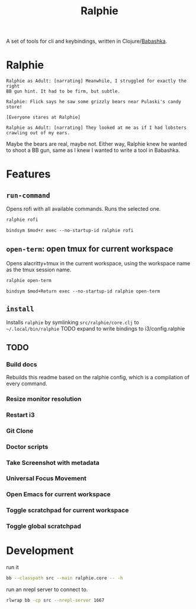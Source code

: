 #+TITLE: Ralphie

A set of tools for cli and keybindings, written in
Clojure/[[https://github.com/borkdude/babashka/][Babashka]].

* Ralphie

#+BEGIN_SRC A Christmas Story
    Ralphie as Adult: [narrating] Meanwhile, I struggled for exactly the right
    BB gun hint. It had to be firm, but subtle.

    Ralphie: Flick says he saw some grizzly bears near Pulaski's candy store!

    [Everyone stares at Ralphie]

    Ralphie as Adult: [narrating] They looked at me as if I had lobsters
    crawling out of my ears.
#+END_SRC

Maybe the bears are real, maybe not. Either way, Ralphie knew he wanted to shoot
a BB gun, same as I knew I wanted to write a tool in Babashka.

* Features
** ~run-command~
Opens rofi with all available commands. Runs the selected one.
#+BEGIN_SRC sh
ralphie rofi
#+END_SRC

#+BEGIN_SRC i3
bindsym $mod+r exec --no-startup-id ralphie rofi
#+END_SRC
** ~open-term~: open tmux for current workspace
Opens alacritty+tmux in the current workspace,
using the workspace name as the tmux session name.
#+BEGIN_SRC sh
ralphie open-term
#+END_SRC

#+BEGIN_SRC i3
bindsym $mod+Return exec --no-startup-id ralphie open-term
#+END_SRC
** ~install~
Installs ~ralphie~ by symlinking ~src/ralphie/core.clj~ to
~~/.local/bin/ralphie~
TODO expand to write bindings to i3/config.ralphie
** TODO
*** Build docs
Rebuilds this readme based on the ralphie config,
which is a compilation of every command.
*** Resize monitor resolution
*** Restart i3
*** Git Clone
*** Doctor scripts
*** Take Screenshot with metadata
*** Universal Focus Movement
*** Open Emacs for current workspace
*** Toggle scratchpad for current workspace
*** Toggle global scratchpad
* Development
run it

#+BEGIN_SRC zsh
bb --classpath src --main ralphie.core -- -h
#+END_SRC

run an nrepl server to connect to.

#+BEGIN_SRC zsh
rlwrap bb -cp src --nrepl-server 1667
#+END_SRC
